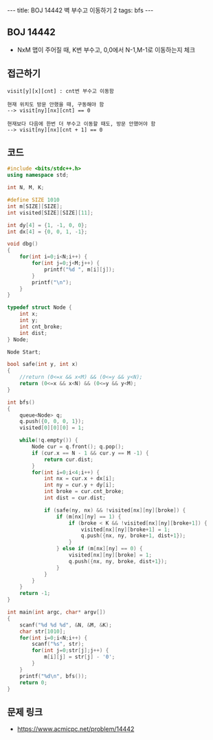 #+HTML: ---
#+HTML: title: BOJ 14442 벽 부수고 이동하기 2
#+HTML: tags: bfs
#+HTML: ---
#+OPTIONS: ^:nil

** BOJ 14442
- NxM 맵이 주어질 때, K번 부수고, 0,0에서 N-1,M-1로 이동하는지 체크


** 접근하기
#+BEGIN_EXAMPLE
visit[y][x][cnt] : cnt번 부수고 이동함

현재 위치도 방문 안했을 때, 구동해야 함
--> visit[ny][nx][cnt] == 0

현재보다 다음에 한번 더 부수고 이동할 때도, 방문 안했어야 함
--> visit[ny][nx][cnt + 1] == 0
#+END_EXAMPLE

** 코드
#+BEGIN_SRC cpp
#include <bits/stdc++.h>
using namespace std;

int N, M, K;

#define SIZE 1010
int m[SIZE][SIZE];
int visited[SIZE][SIZE][11];

int dy[4] = {1, -1, 0, 0};
int dx[4] = {0, 0, 1, -1};

void dbg()
{
    for(int i=0;i<N;i++) {
        for(int j=0;j<M;j++) {
            printf("%d ", m[i][j]);
        }
        printf("\n");
    }
}

typedef struct Node {
    int x;
    int y;
    int cnt_broke;
    int dist;
} Node;

Node Start;

bool safe(int y, int x)
{
    //return (0<=x && x<M) && (0<=y && y<N);
    return (0<=x && x<N) && (0<=y && y<M);
}

int bfs()
{
    queue<Node> q;
    q.push({0, 0, 0, 1});
    visited[0][0][0] = 1;

    while(!q.empty()) {
        Node cur = q.front(); q.pop();    
        if (cur.x == N - 1 && cur.y == M -1) {
            return cur.dist;
        } 
        for(int i=0;i<4;i++) {
            int nx = cur.x + dx[i];
            int ny = cur.y + dy[i];
            int broke = cur.cnt_broke;
            int dist = cur.dist;

            if (safe(ny, nx) && !visited[nx][ny][broke]) {
                if (m[nx][ny] == 1) {
                    if (broke < K && !visited[nx][ny][broke+1]) {
                        visited[nx][ny][broke+1] = 1;
                        q.push({nx, ny, broke+1, dist+1});
                    }
                } else if (m[nx][ny] == 0) {
                    visited[nx][ny][broke] = 1;
                    q.push({nx, ny, broke, dist+1});
                }
            }
        }
    }
    return -1;
}

int main(int argc, char* argv[])
{
    scanf("%d %d %d", &N, &M, &K); 
    char str[1010];
    for(int i=0;i<N;i++) {
        scanf("%s", str);
        for(int j=0;str[j];j++) {
            m[i][j] = str[j] - '0';
        }
    }
    printf("%d\n", bfs());
    return 0;
}
#+END_SRC


** 문제 링크
- https://www.acmicpc.net/problem/14442
